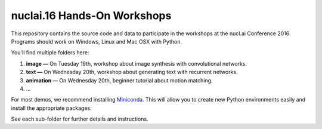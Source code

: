 nuclai.16 Hands-On Workshops
============================

This repository contains the source code and data to participate in the workshops at the nucl.ai Conference 2016.  Programs should work on Windows, Linux and Mac OSX with Python.

You'll find multiple folders here:

1. **image —** On Tuesday 19th, workshop about image synthesis with convolutional networks.
2. **text —** On Wednesday 20th, workshop about generating text with recurrent networks. 
3. **animation —** On Wednesday 20th, beginner tutorial about motion matching. 
4. ...

For most demos, we recommend installing `Miniconda <http://conda.pydata.org/miniconda.html>`_. This will allow you to create new Python environments easily and install the appropriate packages:

.. code:: bash
    conda create -n py35 python=3.5
    activate py35
  
See each sub-folder for further details and instructions.
